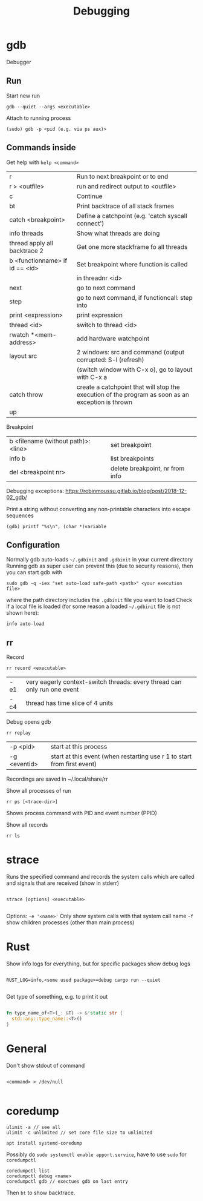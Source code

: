#+TITLE: Debugging

* gdb
Debugger

** Run
Start new run
#+begin_src shell
  gdb --quiet --args <executable>
#+end_src

Attach to running process
#+begin_src shell
  (sudo) gdb -p <pid (e.g. via ps aux)>
#+end_src

** Commands inside

Get help with =help <command>=

| r                              | Run to next breakpoint or to end                                                                  |
| r > <outfile>                  | run and redirect output to <outfile>                                                              |
| c                              | Continue                                                                                          |
| bt                             | Print backtrace of all stack frames                                                               |
| catch <breakpoint>             | Define a catchpoint (e.g. 'catch syscall connect')                                                |
| info threads                   | Show what threads are doing                                                                       |
| thread apply all backtrace 2   | Get one more stackframe fo all threads                                                            |
| b <functionname> if id == <id> | Set breakpoint where function is called                                                           |
|                                | in threadnr <id>                                                                                  |
| next                           | go to next command                                                                                |
| step                           | go to next command, if functioncall: step into                                                    |
| print <expression>             | print expression                                                                                  |
| thread <id>                    | switch to thread <id>                                                                             |
| rwatch *<mem-address>          | add hardware watchpoint                                                                           |
| layout src                     | 2 windows: src and command (output corrupted: S-l (refresh)                                       |
|                                | (switch window with C-x o), go to layout with C-x a                                               |
| catch throw                    | create a catchpoint that will stop the execution of the program as soon as an exception is thrown |
| up                             |                                                                                                   |

Breakpoint
| b <filename (without path)>:<line> | set breakpoint                  |
| info b                             | list breakpoints                |
| del <breakpoint nr>                | delete breakpoint, nr from info |

Debugging exceptions: https://robinmoussu.gitlab.io/blog/post/2018-12-02_gdb/

Print a string without converting any non-printable characters into escape sequences
#+begin_src shell
  (gdb) printf "%s\n", (char *)variable
#+end_src


** Configuration
Normally gdb auto-loads =~/.gdbinit= and =.gdbinit= in your current directory
Running gdb as super user can prevent this (due to security reasons), then you can start gdb with
#+begin_src shell
  sudo gdb -q -iex "set auto-load safe-path <path>" <your execution file>
#+end_src
where the path directory includes the =.gdbinit= file you want to load
Check if a local file is loaded (for some reason a loaded =~/.gdbinit= file is not shown here):
#+begin_src shell
  info auto-load
#+end_src

** rr
Record
#+begin_src shell
  rr record <executable>
#+end_src
| -e1 | very eagerly context-switch threads: every thread can only run one event |
| -c4 | thread has time slice of 4 units                                         |

Debug opens gdb
#+begin_src shell
  rr replay
#+end_src
| -p <pid>     | start at this process                                                   |
| -g <eventid> | start at this event (when restarting use r 1 to start from first event) |
Recordings are saved in ~/.local/share/rr

Show all processes of run
#+begin_src shell
  rr ps [<trace-dir>]
#+end_src
Shows process command with PID and event number (PPID)

Show all records
#+begin_src shell
  rr ls
#+end_src

* strace
Runs the specified command and records the system calls which are called and signals that are received (show in stderr)

#+begin_src shell
  
  strace [options] <executable>
  
#+end_src

Options:
=-e '<name>'= Only show system calls with that system call name
=-f= show children processes (other than main process)

* Rust

Show info logs for everything, but for specific packages show debug logs
#+begin_src shell
  
  RUST_LOG=info,<some used package>=debug cargo run --quiet
  
#+end_src

Get type of something, e.g. to print it out
#+begin_src rust
  
  fn type_name_of<T>(_: &T) -> &'static str {
    std::any::type_name::<T>()
  }
  
#+end_src

* General

Don't show stdout of command
#+begin_src shell
  
  <command> > /dev/null
  
#+end_src

* coredump
#+begin_src shell
  ulimit -a // see all
  ulimit -c unlimited // set core file size to unlimited
#+end_src
#+begin_src shell
  apt install systemd-coredump
#+end_src
Possibly do =sudo systemctl enable apport.service=, have to use =sudo= for =coredumpctl=
#+begin_src shell
  coredumpctl list
  coredumpctl debug <name>
  coredumpctl gdb // exectues gdb on last entry
#+end_src
Then =bt= to show backtrace.

